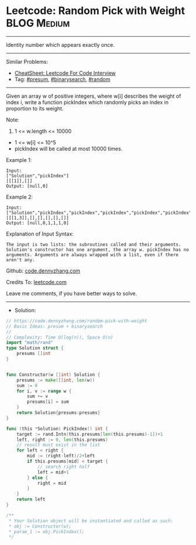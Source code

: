 * Leetcode: Random Pick with Weight                             :BLOG:Medium:
#+STARTUP: showeverything
#+OPTIONS: toc:nil \n:t ^:nil creator:nil d:nil
:PROPERTIES:
:type:     binarysearch, presum, random
:END:
---------------------------------------------------------------------
Identity number which appears exactly once.
---------------------------------------------------------------------
#+BEGIN_HTML
<a href="https://github.com/dennyzhang/code.dennyzhang.com/tree/master/problems/random-pick-with-weight"><img align="right" width="200" height="183" src="https://www.dennyzhang.com/wp-content/uploads/denny/watermark/github.png" /></a>
#+END_HTML
Similar Problems:
- [[https://cheatsheet.dennyzhang.com/cheatsheet-leetcode-A4][CheatSheet: Leetcode For Code Interview]]
- Tag: [[https://code.dennyzhang.com/followup-presum][#presum]], [[https://code.dennyzhang.com/review-binarysearch][#binarysearch]], [[https://code.dennyzhang.com/review-random][#random]]
---------------------------------------------------------------------
Given an array w of positive integers, where w[i] describes the weight of index i, write a function pickIndex which randomly picks an index in proportion to its weight.

Note:

1. 1 <= w.length <= 10000
- 1 <= w[i] <= 10^5
- pickIndex will be called at most 10000 times.

Example 1:
#+BEGIN_EXAMPLE
Input: 
["Solution","pickIndex"]
[[[1]],[]]
Output: [null,0]
#+END_EXAMPLE

Example 2:
#+BEGIN_EXAMPLE
Input: 
["Solution","pickIndex","pickIndex","pickIndex","pickIndex","pickIndex"]
[[[1,3]],[],[],[],[],[]]
Output: [null,0,1,1,1,0]
#+END_EXAMPLE

Explanation of Input Syntax:
#+BEGIN_EXAMPLE
The input is two lists: the subroutines called and their arguments. Solution's constructor has one argument, the array w. pickIndex has no arguments. Arguments are always wrapped with a list, even if there aren't any.
#+END_EXAMPLE

Github: [[https://github.com/dennyzhang/code.dennyzhang.com/tree/master/problems/random-pick-with-weight][code.dennyzhang.com]]

Credits To: [[https://leetcode.com/problems/random-pick-with-weight/description/][leetcode.com]]

Leave me comments, if you have better ways to solve.
---------------------------------------------------------------------
- Solution:

#+BEGIN_SRC go
// https://code.dennyzhang.com/random-pick-with-weight
// Basic Ideas: presum + binarysearch
//
// Complexity: Time O(log(n)), Space O(n)
import "math/rand"
type Solution struct {
    presums []int
}


func Constructor(w []int) Solution {
    presums := make([]int, len(w))
    sum := 0
    for i, v := range w {
        sum += v
        presums[i] = sum
    }
    return Solution{presums:presums}
}

func (this *Solution) PickIndex() int {
    target := rand.Intn(this.presums[len(this.presums)-1])+1
    left, right := 0, len(this.presums)
    // result must exist in the list
    for left < right {
        mid := (right-left)/2+left
        if this.presums[mid] < target {
            // search right half
            left = mid+1
        } else {
            right = mid
        }
    }
    return left
}

/**
 * Your Solution object will be instantiated and called as such:
 * obj := Constructor(w);
 * param_1 := obj.PickIndex();
 */
#+END_SRC

#+BEGIN_HTML
<div style="overflow: hidden;">
<div style="float: left; padding: 5px"> <a href="https://www.linkedin.com/in/dennyzhang001"><img src="https://www.dennyzhang.com/wp-content/uploads/sns/linkedin.png" alt="linkedin" /></a></div>
<div style="float: left; padding: 5px"><a href="https://github.com/dennyzhang"><img src="https://www.dennyzhang.com/wp-content/uploads/sns/github.png" alt="github" /></a></div>
<div style="float: left; padding: 5px"><a href="https://www.dennyzhang.com/slack" target="_blank" rel="nofollow"><img src="https://www.dennyzhang.com/wp-content/uploads/sns/slack.png" alt="slack"/></a></div>
</div>
#+END_HTML
